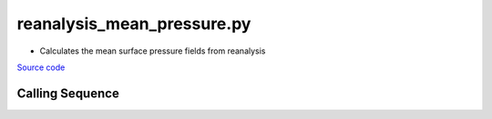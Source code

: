 ===========================
reanalysis_mean_pressure.py
===========================

- Calculates the mean surface pressure fields from reanalysis

`Source code`__

.. __: https://github.com/tsutterley/model-harmonics/blob/main/reanalysis/reanalysis_mean_pressure.py

Calling Sequence
################

.. argparse::
    :filename: reanalysis_mean_pressure.py
    :func: arguments
    :prog: reanalysis_mean_pressure.py
    :nodescription:
    :nodefault:

    model : @after
        * `ERA-Interim <http://apps.ecmwf.int/datasets/data/interim-full-moda>`_
        * `ERA5 <http://apps.ecmwf.int/data-catalogues/era5/?class=ea>`_
        * `MERRA-2 <https://gmao.gsfc.nasa.gov/reanalysis/MERRA-2/>`_
        * `NCEP-DOE-2 <https://www.esrl.noaa.gov/psd/data/gridded/data.ncep.reanalysis2.html>`_
        * `NCEP-CFSR <https://rda.ucar.edu/datasets/ds093.1/>`_
        * `JRA-55 <http://jra.kishou.go.jp/JRA-55/index_en.html>`_
